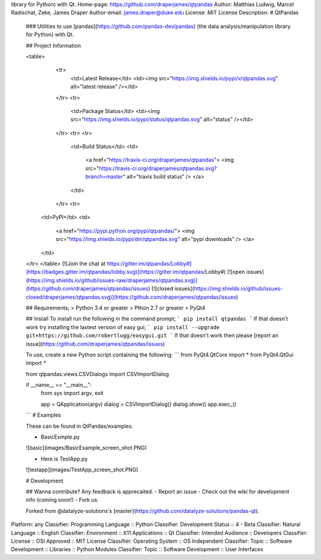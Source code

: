 library for Python) with Qt.
Home-page: https://github.com/draperjames/qtpandas
Author: Matthias Ludwig, Marcel Radischat, Zeke, James Draper
Author-email: james.draper@duke.edu
License: MIT License
Description: # QtPandas
        
        ### Utilities to use [pandas](https://github.com/pandas-dev/pandas)  (the data analysis/manipulation library for Python) with Qt.
        
        ## Project Information
        
        <table>
            <tr>
                <td>Latest Release</td>
                <td><img src="https://img.shields.io/pypi/v/qtpandas.svg" alt="latest release" /></td>
            </tr>
            <tr>
                <td>Package Status</td>
                <td><img src="https://img.shields.io/pypi/status/qtpandas.svg" alt="status" /></td>
            </tr>
            <tr>
            <tr>
                <td>Build Status</td>
                <td>
                    <a href="https://travis-ci.org/draperjames/qtpandas">
                    <img src="https://travis-ci.org/draperjames/qtpandas.svg?branch=master" alt="travis build status" />
                    </a>
                </td>
            </tr>
            <tr>
          <td>PyPI</td>
          <td>
            <a href="https://pypi.python.org/pypi/qtpandas/">
            <img src="https://img.shields.io/pypi/dm/qtpandas.svg" alt="pypi downloads" />
            </a>
          </td>
        </tr>
        </table>
        [![Join the chat at https://gitter.im/qtpandas/Lobby#](https://badges.gitter.im/qtpandas/lobby.svg)](https://gitter.im/qtpandas/Lobby#)
        [![open issues](https://img.shields.io/github/issues-raw/draperjames/qtpandas.svg)](https://github.com/draperjames/qtpandas/issues)
        [![closed issues](https://img.shields.io/github/issues-closed/draperjames/qtpandas.svg)](https://github.com/draperjames/qtpandas/issues)
        
        ## Requirements;
        > Python 3.4 or greater    
        > Pthon 2.7 or greater     
        > PyQt4
        
        ## Install
        To install run the following in the command prompt;
        ```
        pip install qtpandas
        ```
        If that doesn't work try installing the lastest version of easy gui;
        ```
        pip install --upgrade git+https://github.com/robertlugg/easygui.git
        ```
        If that doesn't work then please [report an issue](https://github.com/draperjames/qtpandas/issues)
        
        To use, create a new Python script containing the following:
        ```
        from PyQt4.QtCore import *
        from PyQt4.QtGui import *
        
        from qtpandas.views.CSVDialogs import CSVImportDialog
        
        if __name__ == "__main__":
            from sys import argv, exit
        
            app = QApplication(argv)
            dialog = CSVImportDialog()
            dialog.show()
            app.exec_()
        ```
        # Examples
        
        These can be found in QtPandas/examples.
        
        - BasicExmple.py
        
        ![basic](images/BasicExample_screen_shot.PNG)
        
        - Here is TestApp.py
        
        ![testapp](images/TestApp_screen_shot.PNG)
        
        # Development
        
        ## Wanna contribute?
        Any feedback is apprecaited.
        - Report an issue
        - Check out the wiki for development info (coming soon!)
        - Fork us.
        
        Forked from @datalyze-solutions's [master](https://github.com/datalyze-solutions/pandas-qt).
        
Platform: any
Classifier: Programming Language :: Python
Classifier: Development Status :: 4 - Beta
Classifier: Natural Language :: English
Classifier: Environment :: X11 Applications :: Qt
Classifier: Intended Audience :: Developers
Classifier: License :: OSI Approved :: MIT License
Classifier: Operating System :: OS Independent
Classifier: Topic :: Software Development :: Libraries :: Python Modules
Classifier: Topic :: Software Development :: User Interfaces
